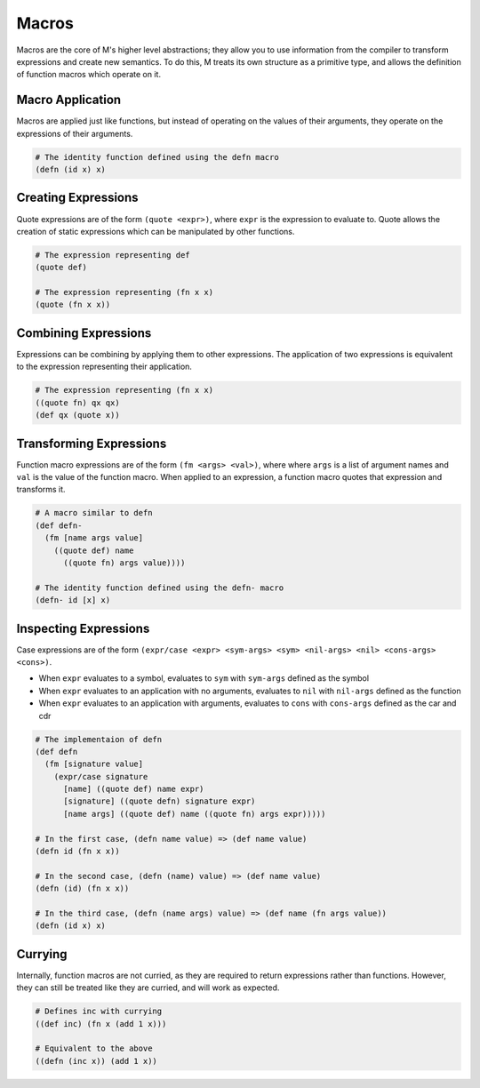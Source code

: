 .. _sect-macros:

******
Macros
******

Macros are the core of M's higher level abstractions; they allow you to use
information from the compiler to transform expressions and create new semantics. 
To do this, M treats its own structure as a primitive type, and allows the 
definition of function macros which operate on it.

Macro Application
=================

Macros are applied just like functions, but instead of operating on the values
of their arguments, they operate on the expressions of their arguments.

.. code-block:: lisp

    # The identity function defined using the defn macro
    (defn (id x) x)

Creating Expressions
====================

Quote expressions are of the form ``(quote <expr>)``, where ``expr`` is the 
expression to evaluate to. Quote allows the creation of static expressions which
can be manipulated by other functions.

.. code-block:: lisp

    # The expression representing def
    (quote def)

    # The expression representing (fn x x)
    (quote (fn x x))

Combining Expressions
=====================

Expressions can be combining by applying them to other expressions. The
application of two expressions is equivalent to the expression representing
their application.

.. code-block:: lisp

    # The expression representing (fn x x)
    ((quote fn) qx qx)
    (def qx (quote x))

Transforming Expressions
========================

Function macro expressions are of the form ``(fm <args> <val>)``, where where 
``args`` is a list of argument names and ``val`` is the value of the function
macro. When applied to an expression, a function macro quotes that expression
and transforms it.

.. code-block:: lisp

    # A macro similar to defn
    (def defn-
      (fm [name args value]
        ((quote def) name
          ((quote fn) args value))))
    
    # The identity function defined using the defn- macro
    (defn- id [x] x)

Inspecting Expressions
======================

Case expressions are of the form ``(expr/case <expr> <sym-args> <sym> <nil-args> <nil> <cons-args> <cons>)``.

- When ``expr`` evaluates to a symbol, evaluates to ``sym`` with ``sym-args`` defined as the symbol
- When ``expr`` evaluates to an application with no arguments, evaluates to ``nil`` with ``nil-args`` defined as the function
- When ``expr`` evaluates to an application with arguments, evaluates to ``cons`` with ``cons-args`` defined as the car and cdr

.. code-block:: lisp

    # The implementaion of defn
    (def defn
      (fm [signature value]
        (expr/case signature
          [name] ((quote def) name expr)
          [signature] ((quote defn) signature expr)
          [name args] ((quote def) name ((quote fn) args expr)))))
    
    # In the first case, (defn name value) => (def name value)
    (defn id (fn x x))

    # In the second case, (defn (name) value) => (def name value)
    (defn (id) (fn x x))

    # In the third case, (defn (name args) value) => (def name (fn args value))
    (defn (id x) x)

Currying
========

Internally, function macros are not curried, as they are required to return 
expressions rather than functions. However, they can still be treated like they 
are curried, and will work as expected.

.. code-block:: lisp

    # Defines inc with currying
    ((def inc) (fn x (add 1 x)))

    # Equivalent to the above
    ((defn (inc x)) (add 1 x))

